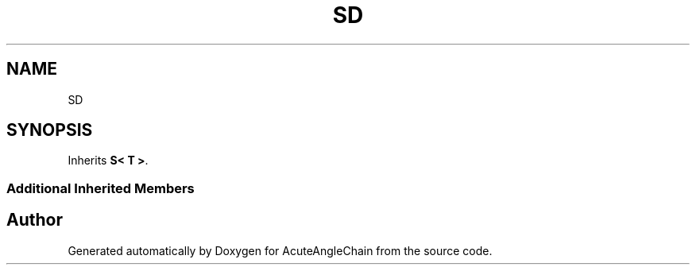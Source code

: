 .TH "SD" 3 "Sun Jun 3 2018" "AcuteAngleChain" \" -*- nroff -*-
.ad l
.nh
.SH NAME
SD
.SH SYNOPSIS
.br
.PP
.PP
Inherits \fBS< T >\fP\&.
.SS "Additional Inherited Members"


.SH "Author"
.PP 
Generated automatically by Doxygen for AcuteAngleChain from the source code\&.
